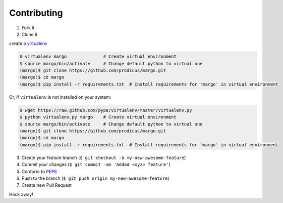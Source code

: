 Contributing
============

1. Fork it.

2. Clone it

create a `virtualenv <http://pypi.python.org/pypi/virtualenv>`__

.. code:: bash

    $ virtualenv margo              # Create virtual environment
    $ source margo/bin/activate     # Change default python to virtual one
    (margo)$ git clone https://github.com/prodicus/margo.git
    (margo)$ cd margo
    (margo)$ pip install -r requirements.txt  # Install requirements for 'margo' in virtual environment

Or, if ``virtualenv`` is not installed on your system:

.. code:: bash

    $ wget https://raw.github.com/pypa/virtualenv/master/virtualenv.py
    $ python virtualenv.py margo    # Create virtual environment
    $ source margo/bin/activate     # Change default python to virtual one
    (margo)$ git clone https://github.com/prodicus/margo.git
    (margo)$ cd margo
    (margo)$ pip install -r requirements.txt  # Install requirements for 'margo' in virtual environment

3. Create your feature branch (``$ git checkout -b my-new-awesome-feature``)

4. Commit your changes (``$ git commit -am 'Added <xyz> feature'``)

5. Conform to `PEP8 <https://www.python.org/dev/peps/pep-0008/>`__

6. Push to the branch (``$ git push origin my-new-awesome-feature``)

7. Create new Pull Request

Hack away!
